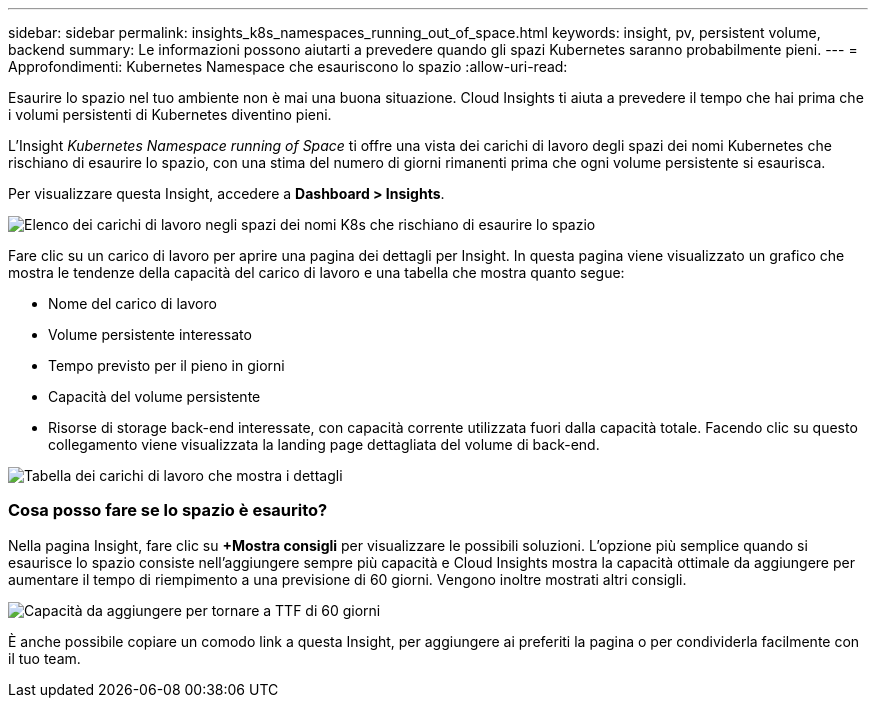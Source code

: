 ---
sidebar: sidebar 
permalink: insights_k8s_namespaces_running_out_of_space.html 
keywords: insight, pv, persistent volume, backend 
summary: Le informazioni possono aiutarti a prevedere quando gli spazi Kubernetes saranno probabilmente pieni. 
---
= Approfondimenti: Kubernetes Namespace che esauriscono lo spazio
:allow-uri-read: 


[role="lead"]
Esaurire lo spazio nel tuo ambiente non è mai una buona situazione. Cloud Insights ti aiuta a prevedere il tempo che hai prima che i volumi persistenti di Kubernetes diventino pieni.

L'Insight _Kubernetes Namespace running of Space_ ti offre una vista dei carichi di lavoro degli spazi dei nomi Kubernetes che rischiano di esaurire lo spazio, con una stima del numero di giorni rimanenti prima che ogni volume persistente si esaurisca.

Per visualizzare questa Insight, accedere a *Dashboard > Insights*.

image:K8sRunningOutOfSpaceWorkloadList.png["Elenco dei carichi di lavoro negli spazi dei nomi K8s che rischiano di esaurire lo spazio"]

Fare clic su un carico di lavoro per aprire una pagina dei dettagli per Insight. In questa pagina viene visualizzato un grafico che mostra le tendenze della capacità del carico di lavoro e una tabella che mostra quanto segue:

* Nome del carico di lavoro
* Volume persistente interessato
* Tempo previsto per il pieno in giorni
* Capacità del volume persistente
* Risorse di storage back-end interessate, con capacità corrente utilizzata fuori dalla capacità totale. Facendo clic su questo collegamento viene visualizzata la landing page dettagliata del volume di back-end.


image:K8sRunningOutOfSpaceWorkloadTable.png["Tabella dei carichi di lavoro che mostra i dettagli"]



=== Cosa posso fare se lo spazio è esaurito?

Nella pagina Insight, fare clic su *+Mostra consigli* per visualizzare le possibili soluzioni. L'opzione più semplice quando si esaurisce lo spazio consiste nell'aggiungere sempre più capacità e Cloud Insights mostra la capacità ottimale da aggiungere per aumentare il tempo di riempimento a una previsione di 60 giorni. Vengono inoltre mostrati altri consigli.

image:K8sRunningOutOfSpaceRecommendations.png["Capacità da aggiungere per tornare a TTF di 60 giorni"]

È anche possibile copiare un comodo link a questa Insight, per aggiungere ai preferiti la pagina o per condividerla facilmente con il tuo team.
